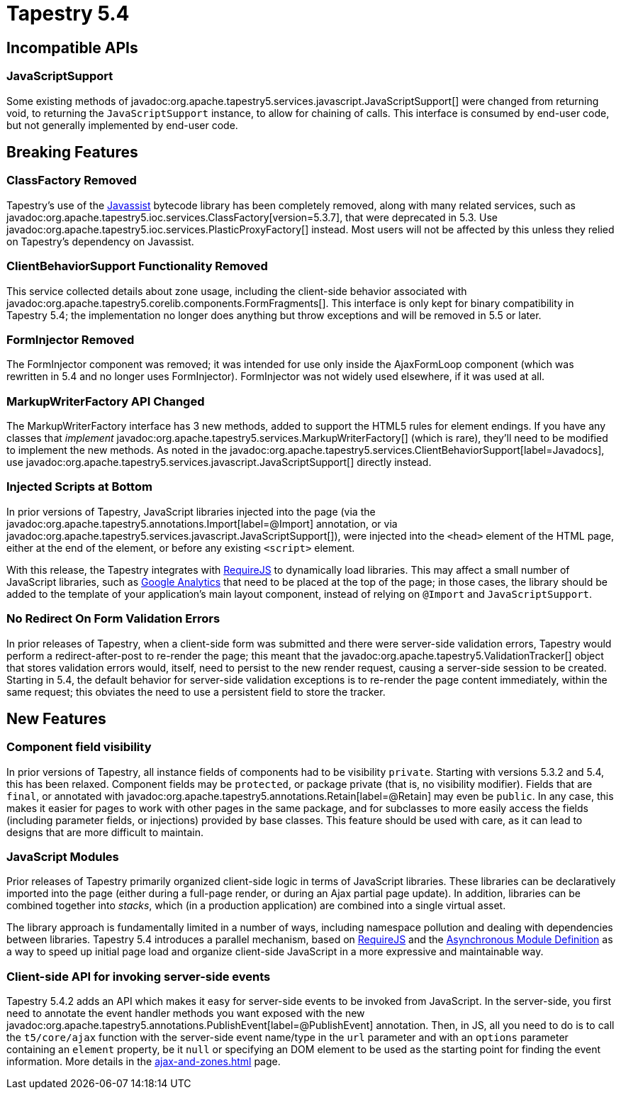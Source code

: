 = Tapestry 5.4

== Incompatible APIs
=== JavaScriptSupport
Some existing methods of javadoc:org.apache.tapestry5.services.javascript.JavaScriptSupport[] were changed from returning void, to returning the `JavaScriptSupport` instance, to allow for chaining of calls.
This interface is consumed by end-user code, but not generally implemented by end-user code.

== Breaking Features
=== ClassFactory Removed
Tapestry's use of the http://www.csg.is.titech.ac.jp/~chiba/javassist/[Javassist] bytecode library has been completely removed, along with many related services, such as javadoc:org.apache.tapestry5.ioc.services.ClassFactory[version=5.3.7], that were deprecated in 5.3. Use javadoc:org.apache.tapestry5.ioc.services.PlasticProxyFactory[] instead.
Most users will not be affected by this unless they relied on Tapestry's dependency on Javassist.

=== ClientBehaviorSupport Functionality Removed
This service collected details about zone usage, including the client-side behavior associated with javadoc:org.apache.tapestry5.corelib.components.FormFragments[].
This interface is only kept for binary compatibility in Tapestry 5.4; the implementation no longer does anything but throw exceptions and will be removed in 5.5 or later.

=== FormInjector Removed
The FormInjector component was removed; it was intended for use only inside the AjaxFormLoop component (which was rewritten in 5.4 and no longer uses FormInjector). FormInjector was not widely used elsewhere, if it was used at all.


=== MarkupWriterFactory API Changed
The MarkupWriterFactory interface has 3 new methods, added to support the HTML5 rules for element endings.
If you have any classes that _implement_ javadoc:org.apache.tapestry5.services.MarkupWriterFactory[] (which is rare), they'll need to be modified to implement the new methods.
As noted in the javadoc:org.apache.tapestry5.services.ClientBehaviorSupport[label=Javadocs], use javadoc:org.apache.tapestry5.services.javascript.JavaScriptSupport[] directly instead.

=== Injected Scripts at Bottom
In prior versions of Tapestry, JavaScript libraries injected into the page (via the javadoc:org.apache.tapestry5.annotations.Import[label=@Import] annotation, or via javadoc:org.apache.tapestry5.services.javascript.JavaScriptSupport[]), were injected into the `<head>` element of the HTML page, either at the end of the element, or before any existing `<script>` element.

With this release, the Tapestry integrates with http://requirejs.org/[RequireJS] to dynamically load libraries.
This may affect a small number of JavaScript libraries, such as http://www.google.com/analytics/[Google Analytics] that need to be placed at the top of the page; in those cases, the library should be added to the template of your application's main layout component, instead of relying on `@Import` and `JavaScriptSupport`.

=== No Redirect On Form Validation Errors
In prior releases of Tapestry, when a client-side form was submitted and there were server-side validation errors, Tapestry would perform a redirect-after-post to re-render the page; this meant that the javadoc:org.apache.tapestry5.ValidationTracker[] object that stores validation errors would, itself, need to persist to the new render request, causing a server-side session to be created.
Starting in 5.4, the default behavior for server-side validation exceptions is to re-render the page content immediately, within the same request; this obviates the need to use a persistent field to store the tracker.


== New Features

=== Component field visibility
In prior versions of Tapestry, all instance fields of components had to be visibility `private`.
Starting with versions 5.3.2 and 5.4, this has been relaxed.
Component fields may be `protected`, or package private (that is, no visibility modifier).
Fields that are `final`, or annotated with javadoc:org.apache.tapestry5.annotations.Retain[label=@Retain] may even be `public`.
In any case, this makes it easier for pages to work with other pages in the same package, and for subclasses to more easily access the fields (including parameter fields, or injections) provided by base classes.
This feature should be used with care, as it can lead to designs that are more difficult to maintain.

=== JavaScript Modules
Prior releases of Tapestry primarily organized client-side logic in terms of JavaScript libraries.
These libraries can be declaratively imported into the page (either during a full-page render, or during an Ajax partial page update).
In addition, libraries can be combined together into _stacks_, which (in a production application) are combined into a single virtual asset.

The library approach is fundamentally limited in a number of ways, including namespace pollution and dealing with dependencies between libraries.
Tapestry 5.4 introduces a parallel mechanism, based on http://requirejs.org/[RequireJS] and the https://github.com/amdjs/amdjs-api/wiki/AMD[Asynchronous Module Definition] as a way to speed up initial page load and organize client-side JavaScript in a more expressive and maintainable way.

=== Client-side API for invoking server-side events
Tapestry 5.4.2 adds an API which makes it easy for server-side events to be invoked from JavaScript.
In the server-side, you first need to annotate the event handler methods you want exposed with the new javadoc:org.apache.tapestry5.annotations.PublishEvent[label=@PublishEvent] annotation.
Then, in JS, all you need to do is to call the `t5/core/ajax` function with the server-side event name/type in the `url` parameter and with an `options` parameter containing an `element`  property, be it `null` or specifying an DOM element to be used as the starting point for finding the event information.
More details in the xref:ajax-and-zones.adoc[] page.
